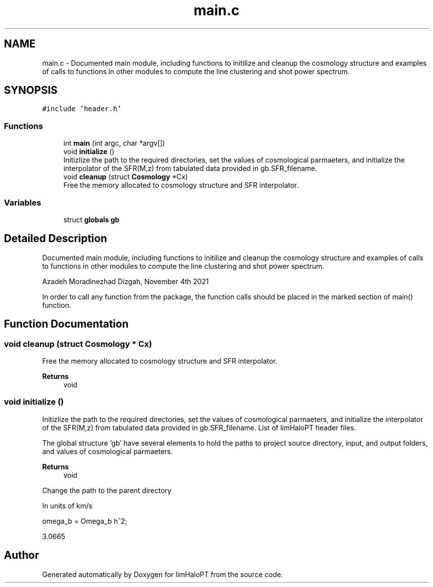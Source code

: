 .TH "main.c" 3 "Fri Nov 5 2021" "Version 1.0.0" "limHaloPT" \" -*- nroff -*-
.ad l
.nh
.SH NAME
main.c \- Documented main module, including functions to initilize and cleanup the cosmology structure and examples of calls to functions in other modules to compute the line clustering and shot power spectrum\&.  

.SH SYNOPSIS
.br
.PP
\fC#include 'header\&.h'\fP
.br

.SS "Functions"

.in +1c
.ti -1c
.RI "int \fBmain\fP (int argc, char *argv[])"
.br
.ti -1c
.RI "void \fBinitialize\fP ()"
.br
.RI "Initizlize the path to the required directories, set the values of cosmological parmaeters, and initialize the interpolator of the SFR(M,z) from tabulated data provided in gb\&.SFR_filename\&. "
.ti -1c
.RI "void \fBcleanup\fP (struct \fBCosmology\fP *Cx)"
.br
.RI "Free the memory allocated to cosmology structure and SFR interpolator\&. "
.in -1c
.SS "Variables"

.in +1c
.ti -1c
.RI "struct \fBglobals\fP \fBgb\fP"
.br
.in -1c
.SH "Detailed Description"
.PP 
Documented main module, including functions to initilize and cleanup the cosmology structure and examples of calls to functions in other modules to compute the line clustering and shot power spectrum\&. 

Azadeh Moradinezhad Dizgah, November 4th 2021
.PP
In order to call any function from the package, the function calls should be placed in the marked section of main() function\&. 
.SH "Function Documentation"
.PP 
.SS "void cleanup (struct \fBCosmology\fP * Cx)"

.PP
Free the memory allocated to cosmology structure and SFR interpolator\&. 
.PP
\fBReturns\fP
.RS 4
void 
.RE
.PP

.SS "void initialize ()"

.PP
Initizlize the path to the required directories, set the values of cosmological parmaeters, and initialize the interpolator of the SFR(M,z) from tabulated data provided in gb\&.SFR_filename\&. List of limHaloPT header files\&.
.PP

.br
.PP
The global structure 'gb' have several elements to hold the paths to project source directory, input, and output folders, and values of cosmological parmaeters\&.
.PP
\fBReturns\fP
.RS 4
void 
.RE
.PP
Change the path to the parent directory
.PP
In units of km/s
.PP
omega_b = Omega_b h^2;
.PP
3\&.0665
.SH "Author"
.PP 
Generated automatically by Doxygen for limHaloPT from the source code\&.
